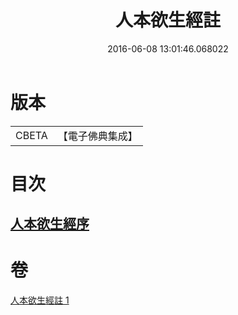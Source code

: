 #+TITLE: 人本欲生經註 
#+DATE: 2016-06-08 13:01:46.068022

* 版本
 |     CBETA|【電子佛典集成】|

* 目次
** [[file:KR6a0161_001.txt::001-0001a2][人本欲生經序]]

* 卷
[[file:KR6a0161_001.txt][人本欲生經註 1]]

